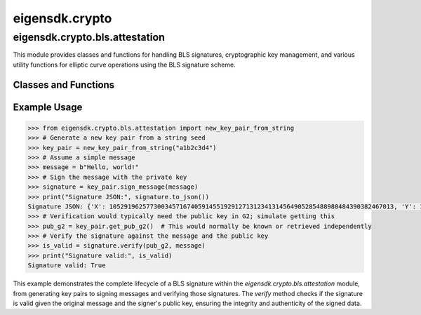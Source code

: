 .. _crypto:

eigensdk.crypto
===============

eigensdk.crypto.bls.attestation
~~~~~~~~~~~~~~~~~~~~~~~~~~~~~~~

This module provides classes and functions for handling BLS signatures, cryptographic key management, and various utility functions for elliptic curve operations using the BLS signature scheme.

Classes and Functions
---------------------

.. py:class:: G1Point(x: int, y: int)

    Represents a point on the G1 curve. Provides basic arithmetic operations.

    :param x: The x-coordinate of the point.
    :param y: The y-coordinate of the point.

    .. py:method:: add(a: 'G1Point') -> 'G1Point'

        Adds another G1Point to this point and returns the result.

    .. py:method:: sub(a: 'G1Point') -> 'G1Point'

        Subtracts another G1Point from this point and returns the result.

    .. py:method:: verify_equivalence(a: 'G2Point') -> bool

        Verifies if a G1Point and a G2Point represent the same underlying discrete logarithm. Useful for signature verification.

.. py:function:: new_g1_point(x: int, y: int) -> G1Point

    Constructs a new G1Point.

    :param x: The x-coordinate of the point.
    :param y: The y-coordinate of the point.
    :return: A new G1Point object.

.. py:class:: G2Point(xa: int, xb: int, ya: int, yb: int)

    Represents a point on the G2 curve.

    :param xa: The first part of the x-coordinate of the point.
    :param xb: The second part of the x-coordinate of the point.
    :param ya: The first part of the y-coordinate of the point.
    :param yb: The second part of the y-coordinate of the point.

.. py:function:: new_g2_point(xa: int, xb: int, ya: int, yb: int) -> G2Point

    Constructs a new G2Point.

    :param xa: The first part of the x-coordinate of the point.
    :param xb: The second part of the x-coordinate of the point.
    :param ya: The first part of the y-coordinate of the point.
    :param yb: The second part of the y-coordinate of the point.
    :return: A new G2Point object.

.. py:class:: Signature(G1Point)

    A special type of G1Point specifically used for signatures.

    .. py:staticmethod:: from_g1_point(p: G1Point) -> 'Signature'

        Constructs a Signature from a G1Point.

.. py:class:: PrivateKey(secret: bytes = None)

    Represents a BLS private key.

    :param secret: A byte array to initialize the private key.

    .. py:method:: get_str() -> str

        Returns the private key as a hexadecimal string.

.. py:class:: KeyPair(priv_key: PrivateKey = None)

    Represents a BLS key pair, including both private and public keys.

    :param priv_key: A PrivateKey object to initialize the KeyPair.

    .. py:method:: sign_message(msg_bytes: bytes) -> Signature

        Signs a message using the private key of the key pair.

    .. py:staticmethod:: from_string(sk: str, base=16) -> 'KeyPair'

        Constructs a KeyPair from a private key string.

Example Usage
-------------

.. code-block:: python

    >>> from eigensdk.crypto.bls.attestation import new_key_pair_from_string
    >>> # Generate a new key pair from a string seed
    >>> key_pair = new_key_pair_from_string("a1b2c3d4")
    >>> # Assume a simple message
    >>> message = b"Hello, world!"
    >>> # Sign the message with the private key
    >>> signature = key_pair.sign_message(message)
    >>> print("Signature JSON:", signature.to_json())
    Signature JSON: {'X': 10529196257730034571674059145519291271312341314564905285488980484390382467013, 'Y': 18927811237058023983585857108877009845959756493464435916975837710431732965093}
    >>> # Verification would typically need the public key in G2; simulate getting this
    >>> pub_g2 = key_pair.get_pub_g2()  # This would normally be known or retrieved independently
    >>> # Verify the signature against the message and the public key
    >>> is_valid = signature.verify(pub_g2, message)
    >>> print("Signature valid:", is_valid)
    Signature valid: True


This example demonstrates the complete lifecycle of a BLS signature within the `eigensdk.crypto.bls.attestation` module, from generating key pairs to signing messages and verifying those signatures. The `verify` method checks if the signature is valid given the original message and the signer's public key, ensuring the integrity and authenticity of the signed data.
